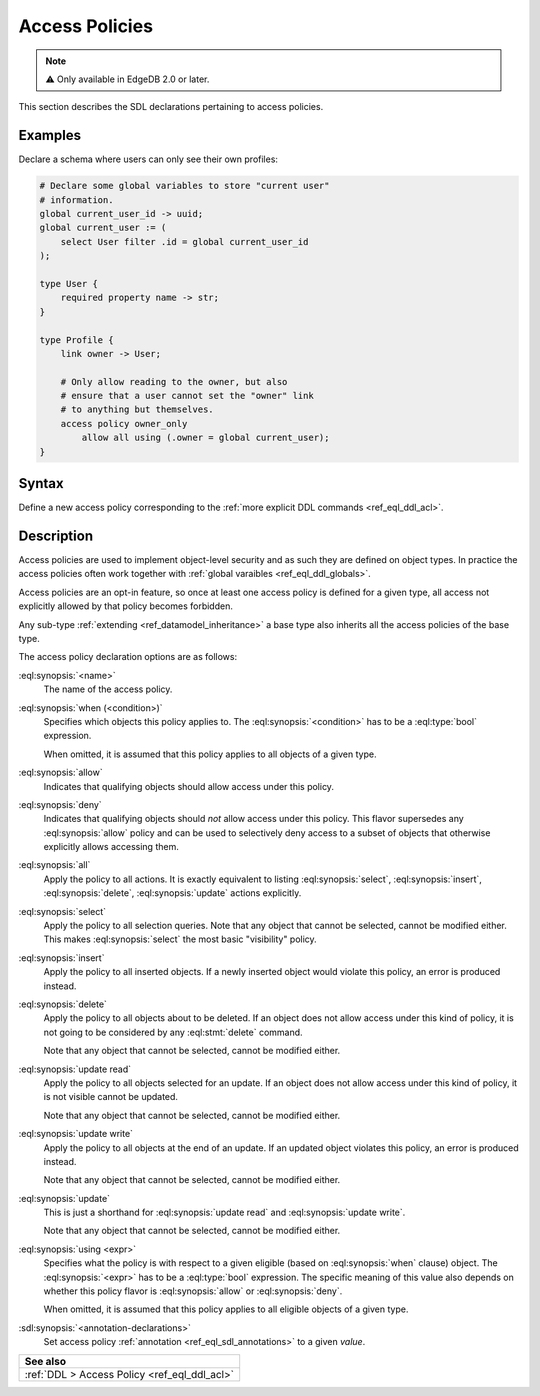.. _ref_eql_sdl_acl:

===============
Access Policies
===============

.. note::

  ⚠️ Only available in EdgeDB 2.0 or later.


This section describes the SDL declarations pertaining to access policies.

Examples
--------

Declare a schema where users can only see their own profiles:

.. code-block:: sdl

    # Declare some global variables to store "current user"
    # information.
    global current_user_id -> uuid;
    global current_user := (
        select User filter .id = global current_user_id
    );

    type User {
        required property name -> str;
    }

    type Profile {
        link owner -> User;

        # Only allow reading to the owner, but also
        # ensure that a user cannot set the "owner" link
        # to anything but themselves.
        access policy owner_only
            allow all using (.owner = global current_user);
    }

.. _ref_eql_sdl_acl_syntax:

Syntax
------

Define a new access policy corresponding to the :ref:`more explicit DDL
commands <ref_eql_ddl_acl>`.

.. sdl:synopsis::

    # Access policy used inside a type declaration:
    access policy <name> "{"
      [ when (<condition>) ]
      { allow | deny } <action> [, <action> ... ]
      [ using (<expr>) ]
      [ <annotation-declarations> ]
    "}"

    # where <action> is one of
    all
    select
    insert
    delete
    update [{ read | write }]

Description
-----------

Access policies are used to implement object-level security and as such they
are defined on object types. In practice the access policies often work
together with :ref:`global varaibles <ref_eql_ddl_globals>`.

Access policies are an opt-in feature, so once at least one access policy is
defined for a given type, all access not explicitly allowed by that policy
becomes forbidden.

Any sub-type :ref:`extending <ref_datamodel_inheritance>` a base type also
inherits all the access policies of the base type.

The access policy declaration options are as follows:

:eql:synopsis:`<name>`
    The name of the access policy.

:eql:synopsis:`when (<condition>)`
    Specifies which objects this policy applies to. The
    :eql:synopsis:`<condition>` has to be a :eql:type:`bool` expression.

    When omitted, it is assumed that this policy applies to all objects of a
    given type.

:eql:synopsis:`allow`
    Indicates that qualifying objects should allow access under this policy.

:eql:synopsis:`deny`
    Indicates that qualifying objects should *not* allow access under this
    policy. This flavor supersedes any :eql:synopsis:`allow` policy and can
    be used to selectively deny access to a subset of objects that otherwise
    explicitly allows accessing them.

:eql:synopsis:`all`
    Apply the policy to all actions. It is exactly equivalent to listing
    :eql:synopsis:`select`, :eql:synopsis:`insert`, :eql:synopsis:`delete`,
    :eql:synopsis:`update` actions explicitly.

:eql:synopsis:`select`
    Apply the policy to all selection queries. Note that any object that
    cannot be selected, cannot be modified either. This makes
    :eql:synopsis:`select` the most basic "visibility" policy.

:eql:synopsis:`insert`
    Apply the policy to all inserted objects. If a newly inserted object would
    violate this policy, an error is produced instead.

:eql:synopsis:`delete`
    Apply the policy to all objects about to be deleted. If an object does not
    allow access under this kind of policy, it is not going to be considered
    by any :eql:stmt:`delete` command.

    Note that any object that cannot be selected, cannot be modified either.

:eql:synopsis:`update read`
    Apply the policy to all objects selected for an update. If an object does
    not allow access under this kind of policy, it is not visible cannot be
    updated.

    Note that any object that cannot be selected, cannot be modified either.

:eql:synopsis:`update write`
    Apply the policy to all objects at the end of an update. If an updated
    object violates this policy, an error is produced instead.

    Note that any object that cannot be selected, cannot be modified either.

:eql:synopsis:`update`
    This is just a shorthand for :eql:synopsis:`update read` and
    :eql:synopsis:`update write`.

    Note that any object that cannot be selected, cannot be modified either.

:eql:synopsis:`using <expr>`
    Specifies what the policy is with respect to a given eligible (based on
    :eql:synopsis:`when` clause) object. The :eql:synopsis:`<expr>` has to be
    a :eql:type:`bool` expression. The specific meaning of this value also
    depends on whether this policy flavor is :eql:synopsis:`allow` or
    :eql:synopsis:`deny`.

    When omitted, it is assumed that this policy applies to all eligible
    objects of a given type.

:sdl:synopsis:`<annotation-declarations>`
    Set access policy :ref:`annotation <ref_eql_sdl_annotations>`
    to a given *value*.

.. list-table::
  :class: seealso

  * - **See also**
  * - :ref:`DDL > Access Policy <ref_eql_ddl_acl>`
